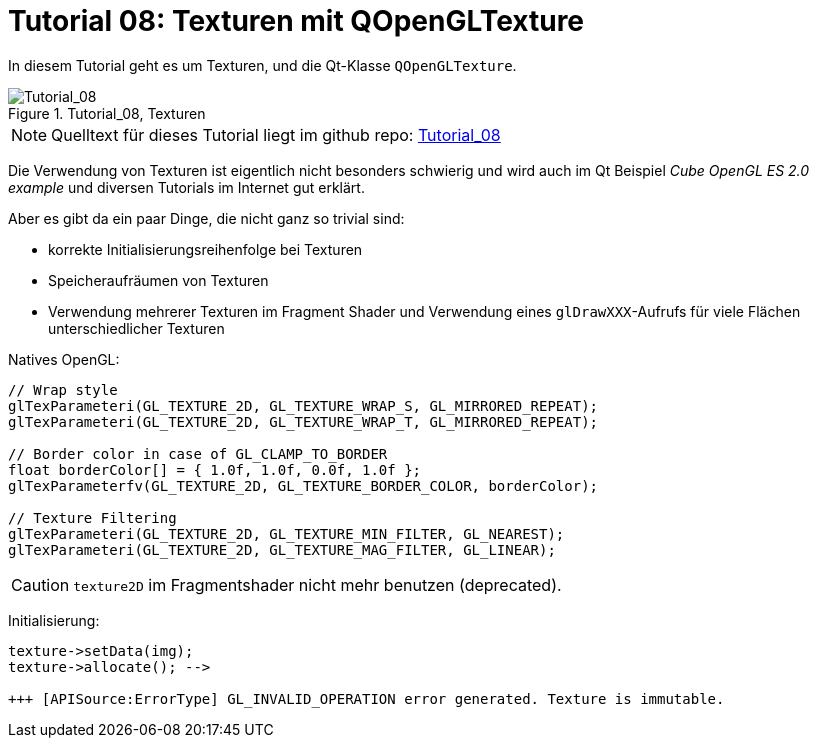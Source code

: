 :math:
:imagesdir: ./images

= Tutorial 08: Texturen mit QOpenGLTexture

In diesem Tutorial geht es um Texturen, und die Qt-Klasse `QOpenGLTexture`.

.Tutorial_08, Texturen
image::Tutorial_08_Textures.png[Tutorial_08,pdfwidth=8cm]

[NOTE]
====
Quelltext für dieses Tutorial liegt im github repo:  https://github.com/ghorwin/OpenGLWithQt-Tutorial/tree/master/code/Tutorial_08[Tutorial_08]
====

Die Verwendung von Texturen ist eigentlich nicht besonders schwierig und wird auch im Qt Beispiel _Cube OpenGL ES 2.0 example_  und diversen Tutorials im Internet gut erklärt.

Aber es gibt da ein paar Dinge, die nicht ganz so trivial sind:

- korrekte Initialisierungsreihenfolge bei Texturen
- Speicheraufräumen von Texturen
- Verwendung mehrerer Texturen im Fragment Shader und Verwendung eines `glDrawXXX`-Aufrufs für viele Flächen unterschiedlicher Texturen



Natives OpenGL:

[source,c]
----

// Wrap style
glTexParameteri(GL_TEXTURE_2D, GL_TEXTURE_WRAP_S, GL_MIRRORED_REPEAT);
glTexParameteri(GL_TEXTURE_2D, GL_TEXTURE_WRAP_T, GL_MIRRORED_REPEAT);

// Border color in case of GL_CLAMP_TO_BORDER
float borderColor[] = { 1.0f, 1.0f, 0.0f, 1.0f };
glTexParameterfv(GL_TEXTURE_2D, GL_TEXTURE_BORDER_COLOR, borderColor); 

// Texture Filtering
glTexParameteri(GL_TEXTURE_2D, GL_TEXTURE_MIN_FILTER, GL_NEAREST);
glTexParameteri(GL_TEXTURE_2D, GL_TEXTURE_MAG_FILTER, GL_LINEAR);

----


[CAUTION]
====
`texture2D` im Fragmentshader nicht mehr benutzen (deprecated).
====


Initialisierung:

----
texture->setData(img);
texture->allocate(); --> 

+++ [APISource:ErrorType] GL_INVALID_OPERATION error generated. Texture is immutable.
----
